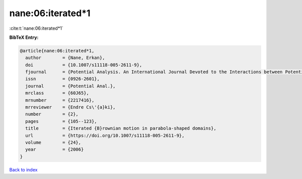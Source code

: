 nane:06:iterated*1
==================

:cite:t:`nane:06:iterated*1`

**BibTeX Entry:**

.. code-block:: bibtex

   @article{nane:06:iterated*1,
     author        = {Nane, Erkan},
     doi           = {10.1007/s11118-005-2611-9},
     fjournal      = {Potential Analysis. An International Journal Devoted to the Interactions between Potential Theory, Probability Theory, Geometry and Functional Analysis},
     issn          = {0926-2601},
     journal       = {Potential Anal.},
     mrclass       = {60J65},
     mrnumber      = {2217416},
     mrreviewer    = {Endre Cs\'{a}ki},
     number        = {2},
     pages         = {105--123},
     title         = {Iterated {B}rownian motion in parabola-shaped domains},
     url           = {https://doi.org/10.1007/s11118-005-2611-9},
     volume        = {24},
     year          = {2006}
   }

`Back to index <../By-Cite-Keys.html>`_
